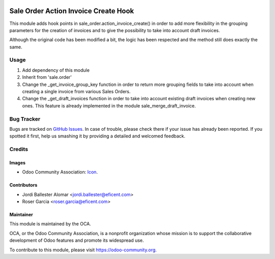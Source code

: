 .. image:: https://img.shields.io/badge/licence-LGPL--3-blue.svg
   :target: https://www.gnu.org/licenses/lgpl-3.0-standalone.html
   :alt: License LGPL-3

=====================================
Sale Order Action Invoice Create Hook
=====================================

This module adds hook points in sale_order.action_invoice_create() in order
to add more flexibility in the grouping parameters for the creation of
invoices and to give the possibility to take into account draft invoices.

Although the original code has been modified a bit, the logic has been
respected and the method still does exactly the same.

Usage
=====

#. Add dependency of this module
#. Inherit from 'sale.order'
#. Change the _get_invoice_group_key function in order to return more
   grouping fields to take into account when creating a single invoice from
   various Sales Orders.
#. Change the _get_draft_invoices function in order to take into account
   existing draft invoices when creating new ones. This feature is already
   implemented in the module sale_merge_draft_invoice.

.. image:: https://odoo-community.org/website/image/ir.attachment/5784_f2813bd/datas
   :alt: Try me on Runbot
   :target: https://runbot.odoo-community.org/runbot/167/11.0

Bug Tracker
===========

Bugs are tracked on `GitHub Issues
<https://github.com/OCA/purchase-workflow/issues>`_. In case of trouble, please
check there if your issue has already been reported. If you spotted it first,
help us smashing it by providing a detailed and welcomed feedback.

Credits
=======

Images
------

* Odoo Community Association: `Icon <https://odoo-community.org/logo.png>`_.

Contributors
------------

* Jordi Ballester Alomar <jordi.ballester@eficent.com>
* Roser Garcia <roser.garcia@eficent.com>

Maintainer
----------

.. image:: https://odoo-community.org/logo.png
   :alt: Odoo Community Association
   :target: https://odoo-community.org

This module is maintained by the OCA.

OCA, or the Odoo Community Association, is a nonprofit organization whose
mission is to support the collaborative development of Odoo features and
promote its widespread use.

To contribute to this module, please visit https://odoo-community.org.
